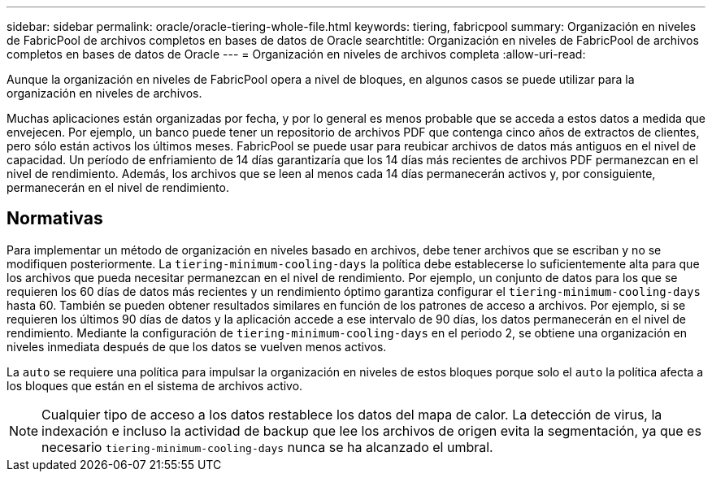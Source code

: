 ---
sidebar: sidebar 
permalink: oracle/oracle-tiering-whole-file.html 
keywords: tiering, fabricpool 
summary: Organización en niveles de FabricPool de archivos completos en bases de datos de Oracle 
searchtitle: Organización en niveles de FabricPool de archivos completos en bases de datos de Oracle 
---
= Organización en niveles de archivos completa
:allow-uri-read: 


[role="lead"]
Aunque la organización en niveles de FabricPool opera a nivel de bloques, en algunos casos se puede utilizar para la organización en niveles de archivos.

Muchas aplicaciones están organizadas por fecha, y por lo general es menos probable que se acceda a estos datos a medida que envejecen. Por ejemplo, un banco puede tener un repositorio de archivos PDF que contenga cinco años de extractos de clientes, pero sólo están activos los últimos meses. FabricPool se puede usar para reubicar archivos de datos más antiguos en el nivel de capacidad. Un período de enfriamiento de 14 días garantizaría que los 14 días más recientes de archivos PDF permanezcan en el nivel de rendimiento. Además, los archivos que se leen al menos cada 14 días permanecerán activos y, por consiguiente, permanecerán en el nivel de rendimiento.



== Normativas

Para implementar un método de organización en niveles basado en archivos, debe tener archivos que se escriban y no se modifiquen posteriormente. La `tiering-minimum-cooling-days` la política debe establecerse lo suficientemente alta para que los archivos que pueda necesitar permanezcan en el nivel de rendimiento. Por ejemplo, un conjunto de datos para los que se requieren los 60 días de datos más recientes y un rendimiento óptimo garantiza configurar el `tiering-minimum-cooling-days` hasta 60. También se pueden obtener resultados similares en función de los patrones de acceso a archivos. Por ejemplo, si se requieren los últimos 90 días de datos y la aplicación accede a ese intervalo de 90 días, los datos permanecerán en el nivel de rendimiento. Mediante la configuración de `tiering-minimum-cooling-days` en el periodo 2, se obtiene una organización en niveles inmediata después de que los datos se vuelven menos activos.

La `auto` se requiere una política para impulsar la organización en niveles de estos bloques porque solo el `auto` la política afecta a los bloques que están en el sistema de archivos activo.


NOTE: Cualquier tipo de acceso a los datos restablece los datos del mapa de calor. La detección de virus, la indexación e incluso la actividad de backup que lee los archivos de origen evita la segmentación, ya que es necesario `tiering-minimum-cooling-days` nunca se ha alcanzado el umbral.

